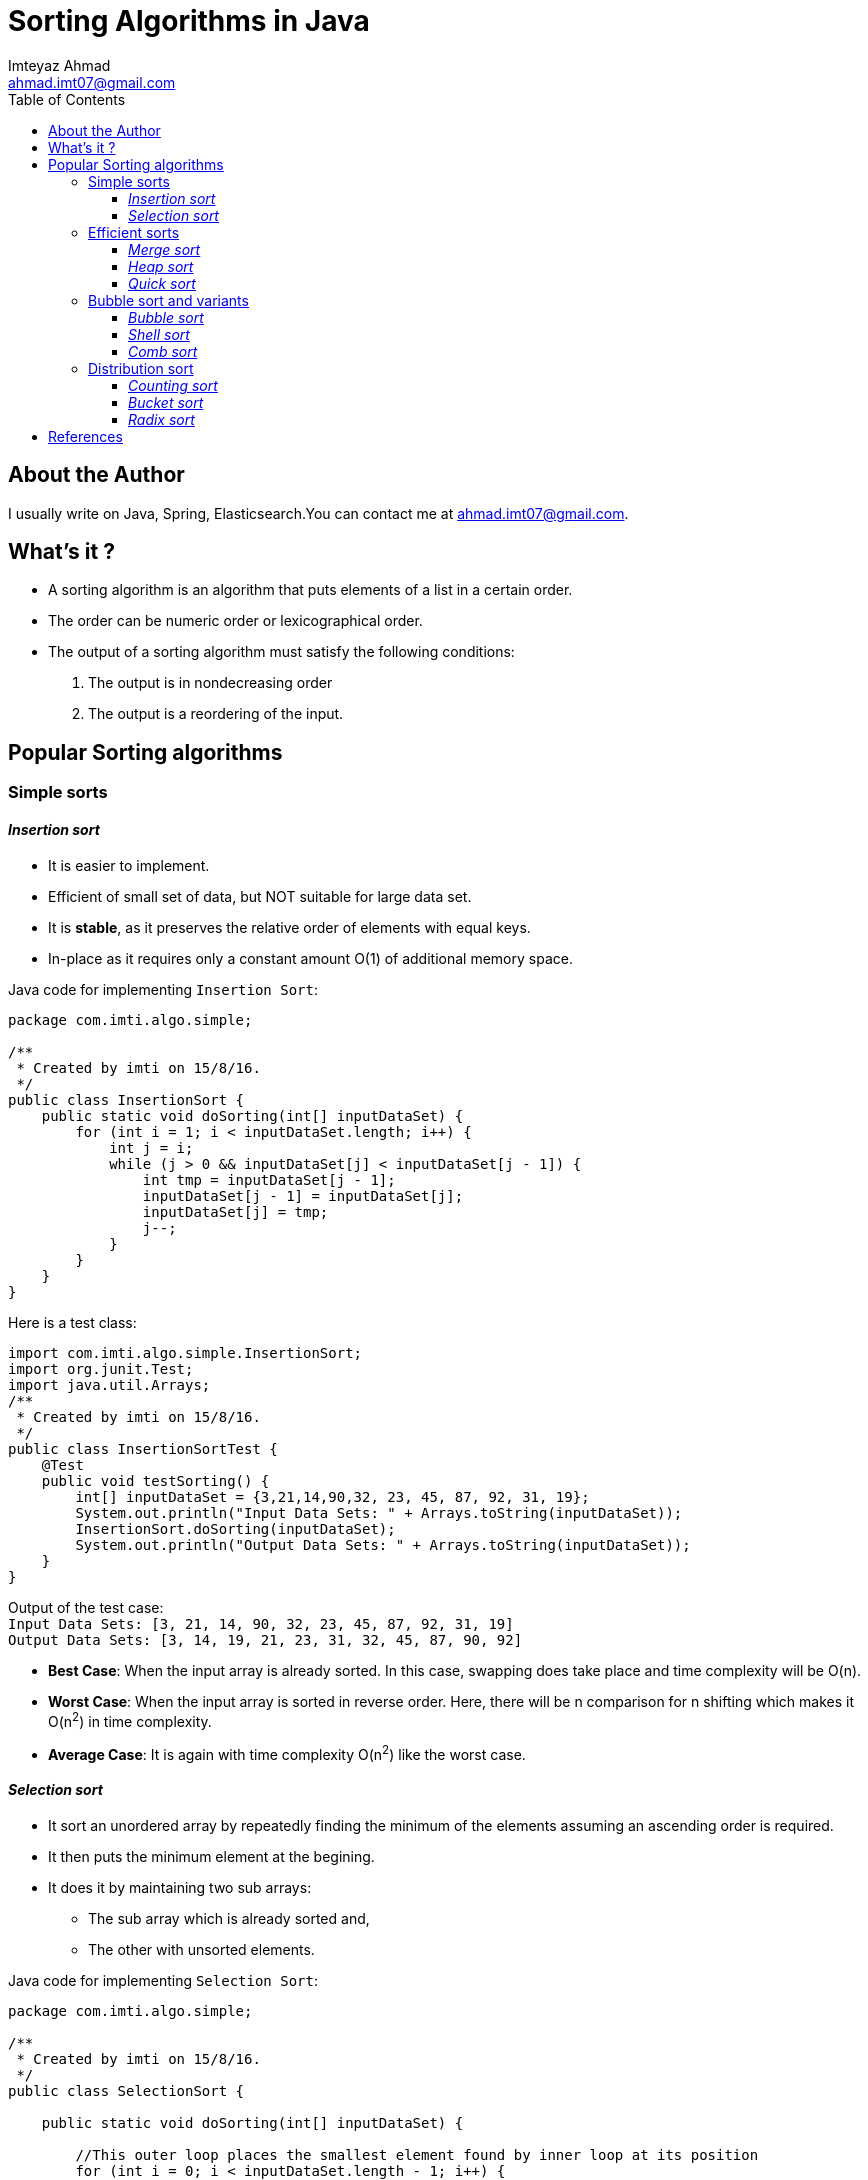 = Sorting Algorithms in Java
:source-highlighter: pygments
:toc: left
:toclevels: 4
Imteyaz Ahmad <ahmad.imt07@gmail.com>

== About the Author
I usually write on Java, Spring, Elasticsearch.You can contact me at {email}.

== What's it ?
[%hardbreaks]
* A sorting algorithm is an algorithm that puts elements of a list in a certain order.
* The order can be numeric order or lexicographical order.
* The output of a sorting algorithm must satisfy the following conditions:
  1. The output is in nondecreasing order
  2. The output is a reordering of the input.

== Popular Sorting algorithms
=== Simple sorts
==== _Insertion sort_
* It is easier to implement.
* Efficient of small set of data, but NOT suitable for large data set.
* It is *stable*, as it preserves the relative order of elements with equal keys.
* In-place as it requires only a constant amount O(1) of additional memory space.

Java code for implementing `Insertion Sort`:

[source,java,linenums]
----
package com.imti.algo.simple;

/**
 * Created by imti on 15/8/16.
 */
public class InsertionSort {
    public static void doSorting(int[] inputDataSet) {
        for (int i = 1; i < inputDataSet.length; i++) {
            int j = i;
            while (j > 0 && inputDataSet[j] < inputDataSet[j - 1]) {
                int tmp = inputDataSet[j - 1];
                inputDataSet[j - 1] = inputDataSet[j];
                inputDataSet[j] = tmp;
                j--;
            }
        }
    }
}
----
Here is a test class:
[source,java,linenums]
----
import com.imti.algo.simple.InsertionSort;
import org.junit.Test;
import java.util.Arrays;
/**
 * Created by imti on 15/8/16.
 */
public class InsertionSortTest {
    @Test
    public void testSorting() {
        int[] inputDataSet = {3,21,14,90,32, 23, 45, 87, 92, 31, 19};
        System.out.println("Input Data Sets: " + Arrays.toString(inputDataSet));
        InsertionSort.doSorting(inputDataSet);
        System.out.println("Output Data Sets: " + Arrays.toString(inputDataSet));
    }
}
----
[%hardbreaks]
Output of the test case:
`Input Data Sets: [3, 21, 14, 90, 32, 23, 45, 87, 92, 31, 19]
Output Data Sets: [3, 14, 19, 21, 23, 31, 32, 45, 87, 90, 92]`

* *Best Case*: When the input array is already sorted. In this case, swapping does take place and time complexity will be O(n).
* *Worst Case*: When the input array is sorted in reverse order. Here, there will be n comparison for n shifting which makes it O(n^2^) in time complexity.
* *Average Case*: It is again with time complexity O(n^2^) like the worst case.

==== _Selection sort_

* It sort an unordered array by repeatedly finding the minimum of the elements assuming an ascending order is required.
* It then puts the minimum element at the begining.
* It does it by maintaining two sub arrays:
  ** The sub array which is already sorted and,
  ** The other with unsorted elements.

Java code for implementing `Selection Sort`:

[source,java,linenums]
----
package com.imti.algo.simple;

/**
 * Created by imti on 15/8/16.
 */
public class SelectionSort {

    public static void doSorting(int[] inputDataSet) {

        //This outer loop places the smallest element found by inner loop at its position
        for (int i = 0; i < inputDataSet.length - 1; i++) {
            int minIdx = i;
            //This inner loop finds the next smallest element
            for (int j = i + 1; j < inputDataSet.length; j++) {
                if (inputDataSet[j] < inputDataSet[minIdx]) {
                    minIdx = j;
                }
            }
            int tmp = inputDataSet[minIdx];
            inputDataSet[minIdx] = inputDataSet[i];
            inputDataSet[i] = tmp;
        }
    }

}
----

In the above code, there are two loops, the inner loops find the next smallest number, while the outer loop places it to its appropriate position.

Here is a test case for `Selection sort`:
[source,java,linenums]
----
import com.imti.algo.simple.SelectionSort;
import org.junit.Test;

import java.util.Arrays;

/**
 * Created by imti on 15/8/16.
 */
public class SelectionSortTest {

    @Test
    public void testSorting() {
        int[] inputDataSet = {3, 21, 14, 90, 32, 23, 45, 87, 92, 31, 19};
        System.out.println("Input Data Sets: " + Arrays.toString(inputDataSet));
        SelectionSort.doSorting(inputDataSet);
        System.out.println("Output Data Sets: " + Arrays.toString(inputDataSet));
    }

}
----
[%hardbreaks]
Output of the test case:
`Input Data Sets: [3, 21, 14, 90, 32, 23, 45, 87, 92, 31, 19]
Output Data Sets: [3, 14, 19, 21, 23, 31, 32, 45, 87, 90, 92]`

* **Analysis**: Even if the array is already sorted, it ends up scanning all element for lowest element which requires (n-1) comparisons for all n elements. Finding next lowest element, requires (n-2) comparisons and so on...
for (n − 1) + (n − 2) + ... + 2 + 1 = n(n - 1) / 2 ∈ Θ(n^2^) comparisons.

** Best Case: O(n^2^)
** Worst Case: O(n^2^)
** Average Case: O(n^2^)


=== Efficient sorts
==== _Merge sort_
==== _Heap sort_
==== _Quick sort_
=== Bubble sort and variants
==== _Bubble sort_
==== _Shell sort_
==== _Comb sort_
=== Distribution sort
==== _Counting sort_
==== _Bucket sort_
==== _Radix sort_

== References
1. https://en.wikipedia.org/wiki/Algorithm
2. https://en.wikipedia.org/wiki/Sorting_algorithm#Simple_sorts
